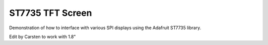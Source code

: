 ST7735 TFT Screen
=================

Demonstration of how to interface with various SPI displays using the Adafruit ST7735 library.

Edit by Carsten to work with 1.8"
